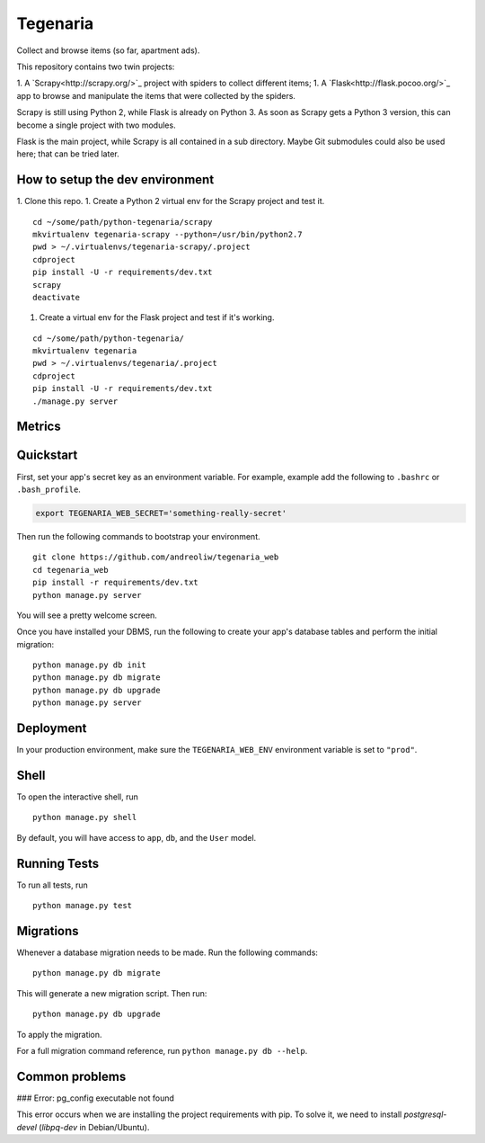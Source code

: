 =========
Tegenaria
=========

Collect and browse items (so far, apartment ads).

This repository contains two twin projects:

1. A `Scrapy<http://scrapy.org/>`_ project with spiders to collect different items;
1. A `Flask<http://flask.pocoo.org/>`_ app to browse and manipulate the items that were collected by the spiders.

Scrapy is still using Python 2, while Flask is already on Python 3.
As soon as Scrapy gets a Python 3 version, this can become a single project with two modules.

Flask is the main project, while Scrapy is all contained in a sub directory.
Maybe Git submodules could also be used here; that can be tried later.

How to setup the dev environment
--------------------------------

1. Clone this repo.
1. Create a Python 2 virtual env for the Scrapy project and test it.

::

  cd ~/some/path/python-tegenaria/scrapy
  mkvirtualenv tegenaria-scrapy --python=/usr/bin/python2.7
  pwd > ~/.virtualenvs/tegenaria-scrapy/.project
  cdproject
  pip install -U -r requirements/dev.txt
  scrapy
  deactivate

1. Create a virtual env for the Flask project and test if it's working.

::

  cd ~/some/path/python-tegenaria/
  mkvirtualenv tegenaria
  pwd > ~/.virtualenvs/tegenaria/.project
  cdproject
  pip install -U -r requirements/dev.txt
  ./manage.py server


Metrics
-------

.. image:: https://badge.waffle.io/andreoliw/python-tegenaria.svg?label=ready&title=Ready
   :alt: Stories in Ready
   :target: http://waffle.io/andreoliw/python-tegenaria

.. image:: https://graphs.waffle.io/andreoliw/python-tegenaria/throughput.svg
   :alt: Throughput Graph
   :target: https://waffle.io/andreoliw/python-tegenaria/metrics

Quickstart
----------

First, set your app's secret key as an environment variable. For example, example add the following to ``.bashrc`` or ``.bash_profile``.

.. code-block:: bash

    export TEGENARIA_WEB_SECRET='something-really-secret'


Then run the following commands to bootstrap your environment.


::

    git clone https://github.com/andreoliw/tegenaria_web
    cd tegenaria_web
    pip install -r requirements/dev.txt
    python manage.py server

You will see a pretty welcome screen.

Once you have installed your DBMS, run the following to create your app's database tables and perform the initial migration:

::

    python manage.py db init
    python manage.py db migrate
    python manage.py db upgrade
    python manage.py server



Deployment
----------

In your production environment, make sure the ``TEGENARIA_WEB_ENV`` environment variable is set to ``"prod"``.


Shell
-----

To open the interactive shell, run ::

    python manage.py shell

By default, you will have access to ``app``, ``db``, and the ``User`` model.


Running Tests
-------------

To run all tests, run ::

    python manage.py test


Migrations
----------

Whenever a database migration needs to be made. Run the following commands:
::

    python manage.py db migrate

This will generate a new migration script. Then run:
::

    python manage.py db upgrade

To apply the migration.

For a full migration command reference, run ``python manage.py db --help``.

Common problems
----------------

### Error: pg_config executable not found

This error occurs when we are installing the project requirements with pip. To solve it, we need to install *postgresql-devel* (*libpq-dev* in Debian/Ubuntu).
